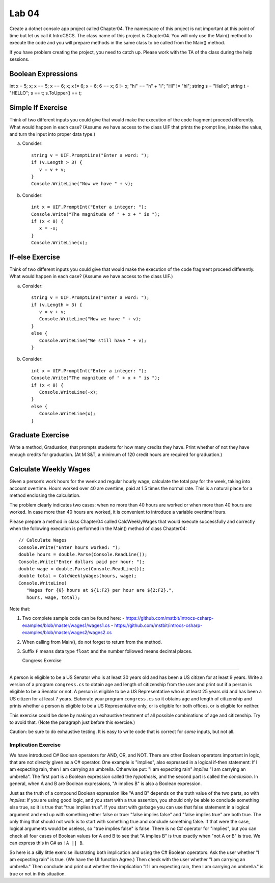 Lab 04
===============

Create a dotnet console app project called Chapter04. The namespace of this 
project is not important at this point of time but let us call it IntroCSCS. 
The class name of this project is Chapter04. You will only use the Main() 
method to execute the code and you will prepare methods in the same class to 
be called from the Main() method. 

If you have problem creating the project, you need to catch up. Please work with 
the TA of the class during the help sessions.


Boolean Expressions
----------------------



int x = 5;
x;
x == 5;
x == 6;
x;
x != 6;
x = 6;
6 == x;
6 != x;
"hi" == "h" + "i";
"HI" != "hi";
string s = "Hello";
string t = "HELLO";
s == t;
s.ToUpper() == t;


Simple If Exercise
----------------------

Think of two different inputs you could give that would make the
execution of the code fragment proceed differently. What would happen in
each case?  (Assume we have access to the class UIF that prints the prompt line, 
intake the value, and turn the input into proper data type.) 

a. Consider::

       string v = UIF.PromptLine("Enter a word: ");
       if (v.Length > 3) {
          v = v + v;
       }
       Console.WriteLine("Now we have " + v);

#. Consider::

       int x = UIF.PromptInt("Enter a integer: ");
       Console.Write("The magnitude of " + x + " is ");
       if (x < 0) {
          x = -x;
       }
       Console.WriteLine(x);


If-else Exercise
----------------------

Think of two different inputs you could give that would make the
execution of the code fragment proceed differently. What would happen in
each case?  (Assume we have access to the class UIF.) 

a. Consider::

       string v = UIF.PromptLine("Enter a word: ");
       if (v.Length > 3) {
          v = v + v;
          Console.WriteLine("Now we have " + v);
       }
       else {
          Console.WriteLine("We still have " + v);
       }

#. Consider::

       int x = UIF.PromptInt("Enter a integer: ");
       Console.Write("The magnitude of " + x + " is ");
       if (x < 0) {
          Console.WriteLine(-x);
       }
       else {
          Console.WriteLine(x);
       }



Graduate Exercise
----------------------

Write a method, Graduation, that prompts students for how
many credits they have. Print whether of not they have enough
credits for graduation. (At M S&T, a minimum of 120 credit hours
are required for graduation.)


Calculate Weekly Wages
-------------------------

Given a person’s work hours for the week and regular hourly wage, 
calculate the total pay for the week, taking into account overtime. 
Hours worked over 40 are overtime, paid at 1.5 times the normal rate. 
This is a natural place for a method enclosing the calculation.

The problem clearly indicates two cases: when no more than 40
hours are worked or when more than 40 hours are worked. In case
more than 40 hours are worked, it is convenient to introduce a
variable overtimeHours. 

Please prepare a method in class Chapter04 called CalcWeeklyWages that 
would execute successfully and correctly when the following execution 
is performed in the Main() method of class Chapter04::

   // Calculate Wages
   Console.Write("Enter hours worked: ");
   double hours = double.Parse(Console.ReadLine());
   Console.Write("Enter dollars paid per hour: ");
   double wage = double.Parse(Console.ReadLine());
   double total = CalcWeeklyWages(hours, wage);
   Console.WriteLine(
      "Wages for {0} hours at ${1:F2} per hour are ${2:F2}.",
      hours, wage, total);

Note that: 

#. Two complete sample code can be found here:
   - https://github.com/mstbit/introcs-csharp-examples/blob/master/wages1/wages1.cs
   - https://github.com/mstbit/introcs-csharp-examples/blob/master/wages2/wages2.cs
#. When calling from Main(), do not forget to return from the method.
#. Suffix ``F`` means data type ``float`` and the number followed means decimal 
   places.



   Congress Exercise
~~~~~~~~~~~~~~~~~
   
A person is eligible to be a US Senator who is at least 30 years
old and has been a US citizen for at least 9 years. Write a version
of a program ``congress.cs`` to obtain age and length of
citizenship from the user and print out if a person is eligible to
be a Senator or not. A person is eligible to be a US Representative
who is at least 25 years old and has been a US citizen for at least
7 years. Elaborate your program ``congress.cs`` so it obtains age
and length of citizenship and prints whether a person is eligible
to be a US Representative only, or is eligible for both offices, or
is eligible for neither.

This exercise could be done by making an exhaustive treatment of all 
possible combinations of age and citizenship.  Try to avoid that.  
(Note the paragraph just before this exercise.)  

Caution:  be sure to do exhaustive testing.  It is easy to write code
that is correct for *some* inputs, but not all.

.. index:: implication operator

Implication Exercise
~~~~~~~~~~~~~~~~~~~~~~~

We have introduced C# Boolean operators for AND, OR, and NOT. 
There are other Boolean operators important in logic, 
that are not directly given as a C# operator.  
One example is "implies", also expressed
in a logical if-then statement:  If I am expecting rain, then I am carrying an
umbrella.  Otherwise put:  "I am expecting rain" *implies* 
"I am carrying an umbrella". The first part is a Boolean expression called the
*hypothesis*, and the second part is called the *conclusion*.  In general, when
A and B are Boolean expressions, "A implies B" is also a Boolean expression.  

Just as the truth of a compound Boolean expression like "A and B" depends on the
truth value of the two parts, so with *implies*:
If you are using good logic, and you start with a true assertion, 
you should only be able to conclude something else true, so it is true that 
"true implies true".  If you start with garbage you can use that false statement
in a logical argument and end up with something either false or true:
"false implies false" and "false implies true" are both true. The only thing
that should not work is to start with something true and conclude 
something false.  If that were the case, logical arguments would be useless,
so "true implies false" is false.  There is no C# operator for "implies", but
you can check all four cases of Boolean values for A and B to see that 
"A implies B" is true exactly when "not A or B" is true.  We can 
express this in C# as ``!A || B``.  

So here is a silly little exercise illustrating both implication and using
the C# Boolean operators:  Ask the user whether "I am expecting rain" is true.
(We have the UI function Agree.)  Then check with the user whether 
"I am carrying an umbrella."  Then conclude and print out 
whether the implication "If I am expecting rain, then I am carrying an
umbrella." is true or not in this situation.